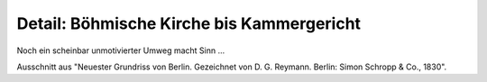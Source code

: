 Detail: Böhmische Kirche bis Kammergericht
==========================================

.. image:: FBeStplDe-small.jpg
   :alt:

Noch ein scheinbar unmotivierter Umweg macht Sinn ...

Ausschnitt aus "Neuester Grundriss von Berlin. Gezeichnet von D. G. Reymann. Berlin: Simon Schropp & Co., 1830".
